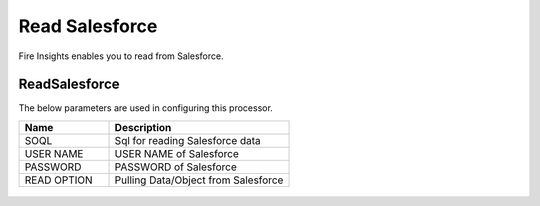 Read Salesforce
===============

Fire Insights enables you to read from Salesforce.

ReadSalesforce
-----------

The below parameters are used in configuring this processor.

.. list-table::
      :widths: 5 10
      :header-rows: 1

      * - Name
        - Description
      * - SOQL
        - Sql for reading Salesforce data
      * - USER NAME
        - USER NAME of Salesforce
      * - PASSWORD
        - PASSWORD of Salesforce
      * - READ OPTION 
        - Pulling Data/Object from Salesforce

.. figure:: ../../_assets/user-guide/salesforce/1.PNG
   :alt: salesforce
   :width: 90% 


